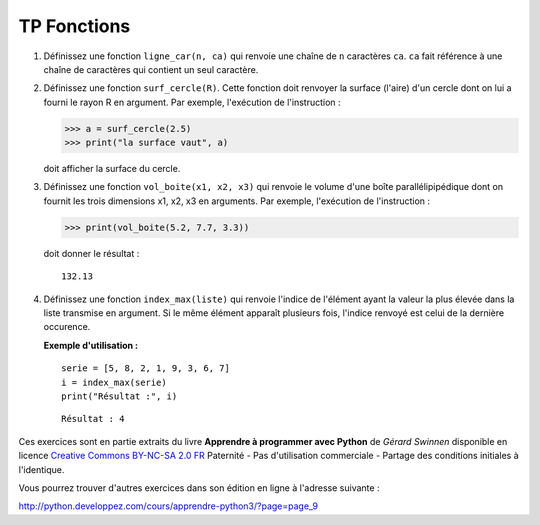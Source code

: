 ************
TP Fonctions
************

#. Définissez une fonction ``ligne_car(n, ca)`` qui renvoie une chaîne de ``n`` caractères ``ca``. ``ca`` fait référence à une chaîne de caractères qui contient un seul caractère.  

#. Définissez une fonction ``surf_cercle(R)``. Cette fonction doit renvoyer la surface (l'aire) d'un cercle dont on lui a fourni le rayon R en argument. Par exemple, l'exécution de l'instruction :

   >>> a = surf_cercle(2.5)
   >>> print("la surface vaut", a)

   doit afficher la surface du cercle.

#. Définissez une fonction ``vol_boite(x1, x2, x3)`` qui renvoie le volume d'une boîte parallélipipédique dont on fournit les trois dimensions x1, x2, x3 en arguments. Par exemple, l'exécution de l'instruction :

   >>> print(vol_boite(5.2, 7.7, 3.3)) 

   doit donner le résultat :

   ::

      132.13

#. Définissez une fonction ``index_max(liste)`` qui renvoie l'indice de l'élément ayant la valeur la plus élevée dans la liste transmise en argument. Si le même élément apparaît plusieurs fois, l'indice renvoyé est celui de la dernière occurence.

   **Exemple d'utilisation :**

   ::

       serie = [5, 8, 2, 1, 9, 3, 6, 7]
       i = index_max(serie) 
       print("Résultat :", i)

   ::

       Résultat : 4

Ces exercices sont en partie extraits du livre **Apprendre à programmer avec Python** de *Gérard Swinnen* disponible en licence `Creative Commons BY-NC-SA 2.0 FR <http://creativecommons.org/licenses/by-nc-sa/2.0/fr/>`_ 
Paternité - Pas d'utilisation commerciale - Partage des conditions initiales à l'identique.

Vous pourrez trouver d'autres exercices dans son édition en ligne à l'adresse suivante :

http://python.developpez.com/cours/apprendre-python3/?page=page_9
